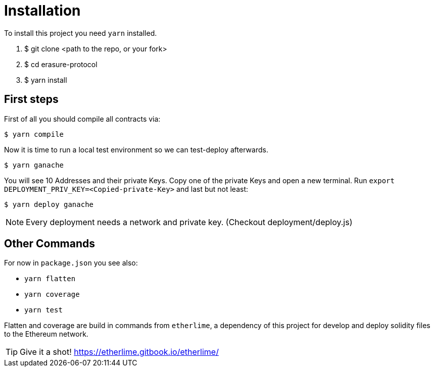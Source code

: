 = Installation

To install this project you need `yarn` installed.

1.	$ git clone <path to the repo, or your fork>
2.	$ cd erasure-protocol
3.	$ yarn install

== First steps

First of all you should compile all contracts via:

	$ yarn compile

Now it is time to run a local test environment so we can test-deploy afterwards.

	$ yarn ganache

You will see 10 Addresses and their private Keys. Copy one of the private Keys and open a new terminal. Run `export DEPLOYMENT_PRIV_KEY=<Copied-private-Key>` and last but not least:

	$ yarn deploy ganache

NOTE: Every deployment needs a network and private key. (Checkout deployment/deploy.js)

== Other Commands

For now in `package.json` you see also:

- `yarn flatten`
- `yarn coverage`
- `yarn test`

Flatten and coverage are build in commands from `etherlime`, a dependency of this project for develop and deploy solidity files to the Ethereum network.

TIP: Give it a shot! https://etherlime.gitbook.io/etherlime/
